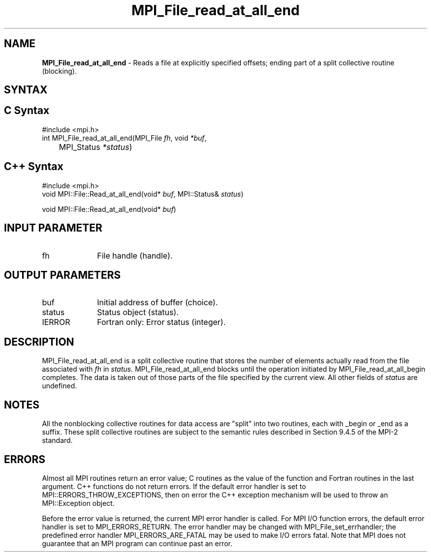 .\" -*- nroff -*-
.\" Copyright 2010 Cisco Systems, Inc.  All rights reserved.
.\" Copyright 2006-2008 Sun Microsystems, Inc.
.\" Copyright (c) 1996 Thinking Machines Corporation
.\" Copyright 2015-2016 Research Organization for Information Science
.\"                     and Technology (RIST). All rights reserved.
.\" $COPYRIGHT$
.TH MPI_File_read_at_all_end 3 "Aug 22, 2018" "3.1.2" "Open MPI"
.SH NAME
\fBMPI_File_read_at_all_end\fP \- Reads a file at explicitly specified offsets; ending part of a split collective routine (blocking).

.SH SYNTAX
.ft R
.nf
.SH C Syntax
.nf
#include <mpi.h>
int MPI_File_read_at_all_end(MPI_File \fIfh\fP, void \fI*buf\fP,
	MPI_Status \fI*status\fP)

.fi
.SH C++ Syntax
.nf
#include <mpi.h>
void MPI::File::Read_at_all_end(void* \fIbuf\fP, MPI::Status& \fIstatus\fP)

void MPI::File::Read_at_all_end(void* \fIbuf\fP)

.fi
.SH INPUT PARAMETER
.ft R
.TP 1i
fh
File handle (handle).

.SH OUTPUT PARAMETERS
.ft R
.TP 1i
buf
Initial address of buffer (choice).
.ft R
.TP 1i
status
Status object (status).
.TP 1i
IERROR
Fortran only: Error status (integer).

.SH DESCRIPTION
.ft R
MPI_File_read_at_all_end is a split collective routine that stores the number of elements actually read from the file associated with
.I fh
in
.I status.
MPI_File_read_at_all_end blocks until the operation initiated by MPI_File_read_at_all_begin completes. The data is taken out of those parts of the file specified by the current view. All other fields of
.I status
are undefined.

.SH NOTES
.ft R
All the nonblocking collective routines for data access are "split" into two routines, each with _begin or _end as a suffix. These split collective routines are subject to the semantic rules described in Section 9.4.5 of the MPI-2 standard.

.SH ERRORS
Almost all MPI routines return an error value; C routines as the value of the function and Fortran routines in the last argument. C++ functions do not return errors. If the default error handler is set to MPI::ERRORS_THROW_EXCEPTIONS, then on error the C++ exception mechanism will be used to throw an MPI::Exception object.
.sp
Before the error value is returned, the current MPI error handler is
called. For MPI I/O function errors, the default error handler is set to MPI_ERRORS_RETURN. The error handler may be changed with MPI_File_set_errhandler; the predefined error handler MPI_ERRORS_ARE_FATAL may be used to make I/O errors fatal. Note that MPI does not guarantee that an MPI program can continue past an error.

